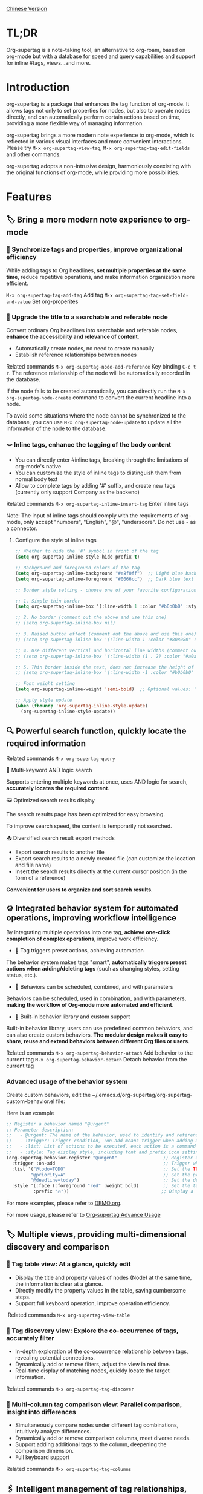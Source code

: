 [[./README_CN.org][Chinese Version]]

* TL;DR
Org-supertag is a note-taking tool, an alternative to org-roam, based on org-mode but with a database for speed and query capabilities and support for inline #tags, views...and more.
* Introduction

org-supertag is a package that enhances the tag function of org-mode. It allows tags not only to set properties for nodes, but also to operate nodes directly, and can automatically perform certain actions based on time, providing a more flexible way of managing information.

org-supertag brings a more modern note experience to org-mode, which is reflected in various visual interfaces and more convenient interactions. Please try ~M-x org-supertag-view-tag~, ~M-x org-supertag-tag-edit-fields~ and other commands.

org-supertag adopts a non-intrusive design, harmoniously coexisting with the original functions of org-mode, while providing more possibilities.

* Features
** 🏷️ Bring a more modern note experience to org-mode
*** 🔖 Synchronize tags and properties, improve organizational efficiency
While adding tags to Org headlines, *set multiple properties at the same time*, reduce repetitive operations, and make information organization more efficient.

[[./picture/figure4.gif]]

~M-x org-supertag-tag-add-tag~              Add tag
~M-x org-supertag-tag-set-field-and-value~  Set org-properites 

*** 🧠 Upgrade the title to a searchable and referable node
Convert ordinary Org headlines into searchable and referable nodes, *enhance the accessibility and relevance of content*.

- Automatically create nodes, no need to create manually
- Establish reference relationships between nodes

[[./picture/figure5.gif]]

Related commands ~M-x org-supertag-node-add-reference~ Key binding ~C-c t r~. The reference relationship of the node will be automatically recorded in the database.

If the node fails to be created automatically, you can directly run the ~M-x org-supertag-node-create~ command to convert the current headline into a node.

To avoid some situations where the node cannot be synchronized to the database, you can use ~M-x org-supertag-node-update~ to update all the information of the node to the database.

*** 🪢 Inline tags, enhance the tagging of the body content

[[./picture/figure11.gif]]

- You can directly enter #inline tags, breaking through the limitations of org-mode's native
- You can customize the style of inline tags to distinguish them from normal body text
- Allow to complete tags by adding '#' suffix, and create new tags (currently only support Company as the backend)

Related commands ~M-x org-supertag-inline-insert-tag~ Enter inline tags

Note: The input of inline tags should comply with the requirements of org-mode, only accept "numbers", "English", "@", "underscore". Do not use - as a connector.
**** Configure the style of inline tags
#+BEGIN_SRC emacs-lisp
;; Whether to hide the '#' symbol in front of the tag
(setq org-supertag-inline-style-hide-prefix t)

;; Background and foreground colors of the tag
(setq org-supertag-inline-background "#e8f0ff")  ;; Light blue background
(setq org-supertag-inline-foreground "#0066cc")  ;; Dark blue text

;; Border style setting - choose one of your favorite configurations:

;; 1. Simple thin border
(setq org-supertag-inline-box '(:line-width 1 :color "#b0b0b0" :style nil))

;; 2. No border (comment out the above and use this one)
;; (setq org-supertag-inline-box nil)

;; 3. Raised button effect (comment out the above and use this one)
;; (setq org-supertag-inline-box '(:line-width 1 :color "#808080" :style released-button))

;; 4. Use different vertical and horizontal line widths (comment out the above and use this one)
;; (setq org-supertag-inline-box '(:line-width (1 . 2) :color "#a0a0a0" :style nil))

;; 5. Thin border inside the text, does not increase the height of the tag (comment out the above and use this one)
;; (setq org-supertag-inline-box '(:line-width -1 :color "#b0b0b0" :style nil))

;; Font weight setting
(setq org-supertag-inline-weight 'semi-bold)  ;; Optional values: 'normal, 'bold, 'semi-bold

;; Apply style update
(when (fboundp 'org-supertag-inline-style-update)
  (org-supertag-inline-style-update))
#+END_SRC


** 🔍 Powerful search function, quickly locate the required information
Related commands ~M-x org-supertag-query~
**** 🔎 Multi-keyword AND logic search
Supports entering multiple keywords at once, uses AND logic for search, *accurately locates the required content*.

[[./picture/figure8.gif]]

**** 🖼️ Optimized search results display
The search results page has been optimized for easy browsing.

To improve search speed, the content is temporarily not searched.

**** 📤 Diversified search result export methods
- Export search results to another file
- Export search results to a newly created file (can customize the location and file name)
- Insert the search results directly at the current cursor position (in the form of a reference)

[[./picture/figure9.gif]] 

  
*Convenient for users to organize and sort search results*.

** ⚙️ Integrated behavior system for automated operations, improving workflow intelligence

By integrating multiple operations into one tag, *achieve one-click completion of complex operations*, improve work efficiency.

[[./picture/figure6.gif]]

- 🚀 Tag triggers preset actions, achieving automation
The behavior system makes tags "smart", *automatically triggers preset actions when adding/deleting tags* (such as changing styles, setting status, etc.).

- 🧩 Behaviors can be scheduled, combined, and with parameters
Behaviors can be scheduled, used in combination, and with parameters, *making the workflow of Org-mode more automated and efficient*.

- 🧱 Built-in behavior library and custom support
Built-in behavior library, users can use predefined common behaviors, and can also create custom behaviors. *The modular design makes it easy to share, reuse and extend behaviors between different Org files or users*.

Related commands
~M-x org-supertag-behavior-attach~ Add behavior to the current tag
~M-x org-supertag-behavior-detach~ Detach behavior from the current tag

*** Advanced usage of the behavior system
Create custom behaviors, edit the ~/.emacs.d/org-supertag/org-supertag-custom-behavior.el file:

Here is an example

#+begin_src emacs-lisp
;; Register a behavior named "@urgent"
;; Parameter description:
;;   - @urgent: The name of the behavior, used to identify and reference this behavior
;;   - :trigger: Trigger condition, :on-add means trigger when adding a tag
;;   - :list: List of actions to be executed, each action is a command string
;;   - :style: Tag display style, including font and prefix icon settings
(org-supertag-behavior-register "@urgent"                 ;; Register a behavior named "@urgent"
  :trigger :on-add                                        ;; Trigger when adding a tag
  :list '("@todo=TODO"                                    ;; Set the TODO status
         "@priority=A"                                    ;; Set the priority to A
         "@deadline=today")                               ;; Set the deadline to today
  :style '(:face (:foreground "red" :weight bold)         ;; Set the tag to display in red and bold
          :prefix "🔥"))                                  ;; Display a flame icon in front of the tag
#+end_src

For more examples, please refer to [[./DEMO.org][DEMO.org]].

For more usage, please refer to [[https://github.com/yibie/org-supertag/wiki/Advance-Usage-%E2%80%90-Behavior-System-Guide][Org‐supertag Advance Usage]]


** 🏷️ Multiple views, providing multi-dimensional discovery and comparison
*** 🔖 Tag table view: At a glance, quickly edit
- ​Display the title and property values of nodes (Node) at the same time, the information is clear at a glance.​
- Directly modify the property values in the table, saving cumbersome steps.​
- Support full keyboard operation, improve operation efficiency.​

[[./picture/figure12.gif]]
​
Related commands ~M-x org-supertag-view-table~

*** 🧲 Tag discovery view: Explore the co-occurrence of tags, accurately filter
- ​In-depth exploration of the co-occurrence relationship between tags, revealing potential connections.​
- Dynamically add or remove filters, adjust the view in real time.​
- ​Real-time display of matching nodes, quickly locate the target information.​

[[./picture/figure13.png]]

Related commands ~M-x org-supertag-tag-discover~

*** 🧩 Multi-column tag comparison view: Parallel comparison, insight into differences
- ​Simultaneously compare nodes under different tag combinations, intuitively analyze differences.​
- ​Dynamically add or remove comparison columns, meet diverse needs.​
- Support adding additional tags to the column, deepening the comparison dimension.​
- ​Full keyboard support​

[[./picture/figure15.gif]]

Related commands ~M-x org-supertag-tag-columns~

** 🖇️ Intelligent management of tag relationships, revealing hidden associations
Related commands ~M-x org-supertag-relation-manage~
*** Supports one-way and two-way relationship types, saving operation steps
**** Predefined relationship types

#+begin_src 
(defcustom org-supertag-relation-types
  '((contrast . "A ⋮ B, A compare with B")    ; contrast relationship
    (relate . "A ~ B, A relate to B")          ; general relation
    (influence . "A → B, A influence B")      ; influence relationship
    (contain . "A ⊃ B, A contain B")           ; containment (parent)
    (belong . "A ⊂ B, A belong to B")          ; belonging (child)
    (parallel . "A ∥ B, A parallel with B")    ; parallel relationship
    (dependency . "A ⇒ B, A depend on B")     ; dependency relationship
    (prerequisite . "A ⊃ B, A prerequisite B") ; prerequisite relationship
    (cause . "A ⤳ B, A cause B")              ; causal relationship
    (effect . "A ⤝ B, A effect B")            ; effect relationship
    (cooccurrence . "A ⋈ B, A co-occur with B")) ; co-occurrence relationship
  "Predefined relation types.
Each relation type contains a symbol and a description text."
  :type '(alist :key-type symbol :value-type string)
  :group 'org-supertag-relation)
#+end_src

When applying two-way relationships, the corresponding relationship will be automatically set in the two tags. For example:

If there are two tags #climate_change and #glacier_melting, and you want to express the causal relationship between them.

#+begin_src 
;; Select through the relationship management interface
(org-supertag-relation-manage) ;; Open the relationship management interface
;; Select the "climate_change" tag
;; Click the [Select] button to select the "glacier_melting" tag
;; Select "cause - A ⤳ B, A cause B" in the relationship type prompt
;; The system will automatically create:
;; 1. climate_change cause glacier_melting
;; 2. glacier_melting effect climate_change
#+end_src

**** Custom relationship types：

#+begin_src 
;; Custom relationship types
(setq org-supertag-relation-types
      '((contrast . "A ⋮ B, A compare with B") 
        (relate . "A ~ B, A relate to B")   
        (influence . "A → B, A influence B") 
        (contain . "A ⊃ B, A contain B")  
        (belong . "A ⊂ B, A belong to B")   
        (parallel . "A ∥ B, A parallel with B") 
        (dependency . "A ⇒ B, A depend on B") 
        (prerequisite . "A ⊃ B, A prerequisite B") 
        (cause . "A ⤳ B, A cause B")    
        (effect . "A ⤝ B, A effect B")
        (cooccurrence . "A ⋈ B, A co-occur with B")
        ;; Add custom types
        (is-part-of . "A ◐ B, A is part of B")
        (leads-to . "A ⟿ B, A leads to B")))

;; Custom complementary relationship pairs
(setq org-supertag-relation-complementary-pairs
      '((contain . belong)
        (cause . effect)
        (dependency . prerequisite)
        ;; Add custom complementary relationships
        (is-part-of . contains-part)))
#+end_src

****  Automatically record the co-occurrence relationship between tags
When different tags are applied to the same object, there is a "co-occurrence" relationship between these tags, which is abbreviated as "co-occurrence".

*org-supertag automatically recognizes the co-occurrence relationship between tags*, helps users understand the relationship between tags, and simplifies the operation of tag relationships.

It will be displayed in the Tag Discovery panel, when you click the [+] in front, it will add one more layer of filtering:

[[./picture/figure13.png]]

**** Hierarchical Propagation of Tag Co-occurrence
When tags appear in parent-child nodes, org-supertag automatically establishes a special kind of co-occurrence relationship:

- The tags of the parent node have a one-way influence on the tags of the child node
- This influence is propagated from top to bottom, expressing the hierarchical containment relationship of concepts
- The strength of this influence is weaker than ordinary co-occurrence, reflecting the characteristic of indirect association

For example:
#+begin_src org
* Project Planning #project #planning
** Technical Research #research
#+end_src

Here, #project and #planning have a one-way influence on #research, indicating that this is a research task under project planning. This automatically recognized hierarchical relationship helps to:

1. Provide more context-appropriate suggestions during tag recommendation
2. Display more abundant association relationships in the tag discovery view
3. Assist in building the hierarchical structure of knowledge

This feature is fully automated, and users only need to organize their document structure naturally, and the system will automatically establish these semantic associations.


**** Real-time statistical analysis and update
Statistical analysis of the co-occurrence and mutual information of tags, *real-time update of relationships when adding or deleting tags*, ensuring the accuracy of the information.

Based on the context, *intelligently recommend related tags*, improving the convenience of tag management.

[[./picture/figure14.gif]]  

Related commands ~M-x org-supertag-sim-auto-tag-node~ 

** 🔄 Automatic synchronization, reducing manual maintenance

- *Automatic synchronization* of the position and changes of the Org headline that has been converted to a node, reducing manual operations.
- Automatic synchronization will check the situation of adding, modifying, moving, and deleting nodes, *automatically maintain the database*.
- Provide a manual command to synchronize all nodes, *ensure the consistency of the data*.
  
[[./picture/figure7.gif]]

If some nodes need to be synchronized, but cannot be synchronized automatically, you can directly run the ~M-x org-supertag-sync-force-all~ command to synchronize all node information to the database.

** 🖥️ Invisible artificial intelligence
In some functions of org-supertag, AI/NLP is used as the backend, providing more dimensions of tag performance and reducing the pressure of operations. Since AI/NLP is only used as the backend, users only need to call the corresponding command, and will not feel the existence of AI/NLP in daily use.

In org-supertag, artificial intelligence is seen as a supporting function, not a direct front-end function, to prevent people from getting caught in the whirlpool of dialogue (while also avoiding redundant implementation, because Emacs already has a large number of assistant AI tools, such as gptel, chatgpt-shell, Ellama, Ollama-buddy......

Currently, the following commands use AI/NLP support:

~M-x org-supertag-sim-auto-tag-node~ This command will analyze all the content (title and content) in the current Node, and automatically provide several tag suggestions.

ATTENTION: AI function requires installation of dependencies, the installation method has been described in the "Basic Installation" section.
*** Further explanation
org-supertag's artificial intelligence function architecture:

- The backend is Ollama
- The communication framework is epc
- The large model is hf.co/unsloth/gemma-3-4b-it-GGUF:latest

The tag suggestions of ~org-supertag-sim-auto-tag-node~ are provided by ~tag_generator.py~, if you are not satisfied with the tag suggestion effect, you can directly modify the Prompt in the file.

* Basic Installation

#+begin_src emacs-lisp
(use-package org-supertag
  :straight (:host github :repo "yibie/org-supertag")
  :after org
  :config
  (org-supertag-setup))

(setq org-supertag-sync-directories '("~/Documents/notes/")) ;; Configure sync folders
#+end_src

*org-supertag requires some Python dependencies, including `torch`, `sentence-transformers`, `epc` and `ollama`*:

- Use the automated script to install dependencies

#+begin_src 
cd /path/to/org-supertag

sh ./run_simtag_epc_venv.sh
#+end_src


* Usage Suggestions
** Mix use of inline tags (#tag) and normal tags (:#tag:)
Normal tags are suitable for classification. For example: :project:, :issue:, etc.

Inline tags are suitable for directly using semantics. For example: #org_supertag.

For example:

#+begin_src
* org-supertag :#project:
#org_supertag is a #emacs package based on #org_mode.
#+end_src

In this way, your document will be very readable and provide rich associations. This makes it very efficient and rewarding to explore and retrieve your notes or documents during use.

* FAQ
** What is a Node? What is a Field? Why distinguish them from org-headline, org-properties?
Node represents the org-headline that has been converted by org-supertag, indicating that it has been recorded by org-supertag and can be operated by it.

Conceptually, Node is equivalent to a note block in general note-taking software. It includes: an org-headline with an ID + the content contained below the org-headline.

When org-supertag operates on a Node, it actually operates on the entire note block. For example: M-x org-supertag-node-delete, will directly delete the entire Node, clean up the ID, Node and Node reference relationships recorded in the database, the Link relationship of the Tag, etc., clean up the related Field Value.

Field is roughly equivalent to org-properties, and like Node, it represents the org-properites converted and recorded by org-supertag.

This conceptual distinction is to let users know clearly the state of the notes, whether they have been recorded in the database.

** Why set "co-occurrence relationship" for tags?
When a tag, and another tag, are applied to the same Node, there is a relationship between them, called "co-occurrence".

The "co-occurrence" relationship is the most basic relationship among all tag relationships. But what is its use?

1. When you are in the "tag discovery view", you can filter layer by layer through co-occurrence tags
2. When you are managing "tag relationships", you can quickly find tags that have relationships behind them through "co-occurrence relationships"
3. ......

I think "co-occurrence" is the most wonderful phenomenon in the world. This allows us to automatically obtain meaningful connections when adding tags.

* Changelog
For details, see [[./CHANGELOG.org][CHANGELOG]]

- 2025-04-05 3.0.0 release
  - feat AI backend for tag auto suggestion
  - feat Bidirectional tag relation management
  - feat Table View
  - refactor sync-mechanism

- 2025-01-13 2.0.0 release
  - Added behavior scheduling system
  - Added behavior template variables
  - Added automatic synchronization system
  - And many other improvements

- 2024-12-31 1.0.0 release
  - feat behavior-system: Complete implementation of behavior system, forming an automatic workflow
    - Three-layer behavior architecture (basic/derived/combined)
    - Complete trigger system
    - Rich behavior library functions
    - Style system support
  - docs: Provide interactive demo document DEMO.org 
  - refactor: Core refactoring
    - Optimize data structure
    - Improve error handling
    - Improve performance

- 2024-12-20 0.0.2 release
  - fix org-supertag-remove: Fixed the problem that removing tags does not take effect
  - fix org-supertag-tag-add-tag: Fixed the problem that duplicate tags can be added to org-headline when adding tags
  - feat org-supertag-tag-edit-preset: Edit preset tags
  - feat org-supertag-query-in-buffer: Query in the current buffer
  - feat org-supertag-query-in-files: Query in specified files, can specify multiple files
- 2024-12-19 0.0.1 release

* Future Plans

- ✅Provide a wider range of queries, such as queries for a single file or multiple files
- ✅Preliminary implementation of a command system, let tags automatically trigger commands, such as when a node is tagged with a tag named Task, it will automatically be set to TODO, and automatically set the priority to A, and automatically change the background color of the node to yellow
- ✅Implement a task scheduling system, let multiple nodes combine to complete a series of tasks, such as automatically set the daily review to 9 PM, and automatically insert the review results into the review node (experimental feature, may not be implemented)
- ✅Combine with AI, different tags are associated with different Prompts, such as when a node is marked as "task", it automatically triggers an AI command to make the node generate a task list
- ✅Like Tana, provide more views (experimental feature, may not be implemented)

* Acknowledgments

org-supertag is deeply influenced by Tana, especially its core concept of "treating nodes as the operation objects of tags", which brings a lot of inspiration.

org-supertag is also deeply influenced by ekg and org-node:
- [[https://github.com/ahyatt/ekg/commits/develop/][ekg]] is the first note-taking tool in my eyes that is centered on tags. I once used it to record many days of diaries
- [[https://github.com/meedstrom/org-node][org-node]] deeply influenced the basic working mechanism of org-supertag with its parsing of org-mode files and the application of hash tables

Thank [[https://www.reddit.com/r/orgmode/comments/1jrwnqf/comment/mljbsx9/?context=3][simplex5d]] to genearte a good summary to org-supertag, I put it in the TL;DR section at the beginning of README.
* Contribution

Contributions are welcome! Please see [[file:.github/CONTRIBUTING.org][Contribution Guide]].
